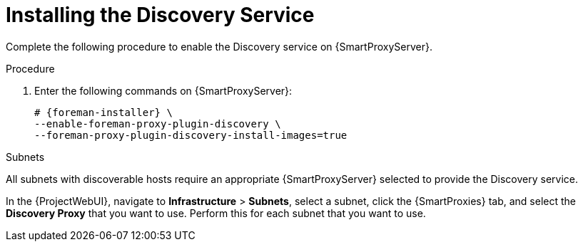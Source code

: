[id="Installing_the_Discovery_Service_{context}"]
= Installing the Discovery Service

Complete the following procedure to enable the Discovery service on {SmartProxyServer}.

.Procedure
. Enter the following commands on {SmartProxyServer}:
+
ifdef::satellite,orcharhino[]
[options="nowrap" subs="+quotes,attributes"]
----
# {foreman-installer} \
--enable-foreman-proxy-plugin-discovery
----
endif::[]
ifndef::satellite,orcharhino[]
[options="nowrap" subs="+quotes,attributes"]
----
# {foreman-installer} \
--enable-foreman-proxy-plugin-discovery \
--foreman-proxy-plugin-discovery-install-images=true
----
endif::[]
ifdef::satellite,orcharhino[]
. Install `{fdi-package-name}`:
+
[options="nowrap" subs="+quotes,attributes"]
----
# {package-install-project} {fdi-package-name}
----
endif::[]

.Subnets
All subnets with discoverable hosts require an appropriate {SmartProxyServer} selected to provide the Discovery service.

In the {ProjectWebUI}, navigate to *Infrastructure* > *Subnets*, select a subnet, click the {SmartProxies} tab, and select the *Discovery Proxy* that you want to use.
Perform this for each subnet that you want to use.
